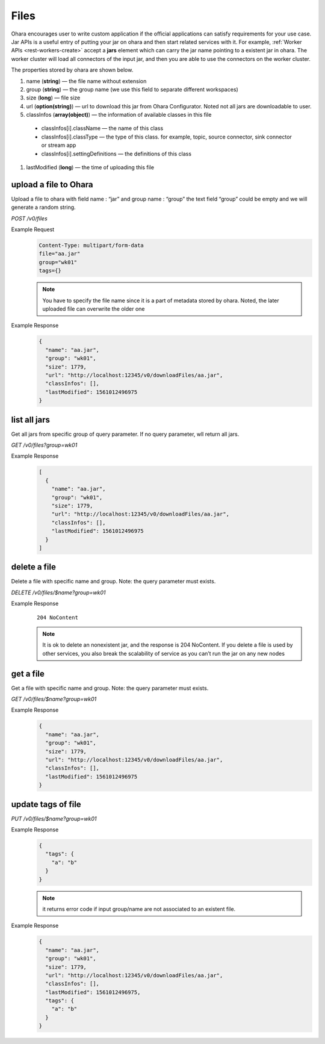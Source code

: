 ..
.. Copyright 2019 is-land
..
.. Licensed under the Apache License, Version 2.0 (the "License");
.. you may not use this file except in compliance with the License.
.. You may obtain a copy of the License at
..
..     http://www.apache.org/licenses/LICENSE-2.0
..
.. Unless required by applicable law or agreed to in writing, software
.. distributed under the License is distributed on an "AS IS" BASIS,
.. WITHOUT WARRANTIES OR CONDITIONS OF ANY KIND, either express or implied.
.. See the License for the specific language governing permissions and
.. limitations under the License.
..

.. _rest-files:

Files
=====

Ohara encourages user to write custom application if the official
applications can satisfy requirements for your use case. Jar APIs is a
useful entry of putting your jar on ohara and then start related
services with it. For example, :ref:`Worker APIs <rest-workers-create>`
accept a **jars** element which can
carry the jar name pointing to a existent jar in ohara. The worker
cluster will load all connectors of the input jar, and then you are able
to use the connectors on the worker cluster.

The properties stored by ohara are shown below.

#. name (**string**) — the file name without extension
#. group (**string**) — the group name (we use this field to separate different workspaces)
#. size (**long**) — file size
#. url (**option(string)**) — url to download this jar from Ohara Configurator. Noted not all jars are downloadable to user.
#. classInfos (**array(object)**) — the information of available classes in this file

  - classInfos[i].className — the name of this class
  - classInfos[i].classType — the type of this class. for example, topic, source connector, sink connector or stream app
  - classInfos[i].settingDefinitions — the definitions of this class

#. lastModified (**long**) — the time of uploading this file


upload a file to Ohara
----------------------

Upload a file to ohara with field name : “jar” and group name : “group”
the text field “group” could be empty and we will generate a random
string.

*POST /v0/files*

Example Request
  .. code-block:: text

     Content-Type: multipart/form-data
     file="aa.jar"
     group="wk01"
     tags={}

  .. note::
     You have to specify the file name since it is a part of metadata
     stored by ohara. Noted, the later uploaded file can overwrite the
     older one

Example Response
  .. code-block:: json

    {
      "name": "aa.jar",
      "group": "wk01",
      "size": 1779,
      "url": "http://localhost:12345/v0/downloadFiles/aa.jar",
      "classInfos": [],
      "lastModified": 1561012496975
    }


list all jars
-------------

Get all jars from specific group of query parameter. If no query
parameter, wll return all jars.

*GET /v0/files?group=wk01*

Example Response
  .. code-block:: json

    [
      {
        "name": "aa.jar",
        "group": "wk01",
        "size": 1779,
        "url": "http://localhost:12345/v0/downloadFiles/aa.jar",
        "classInfos": [],
        "lastModified": 1561012496975
      }
    ]


delete a file
-------------

Delete a file with specific name and group. Note: the query parameter
must exists.

*DELETE /v0/files/$name?group=wk01*

Example Response
  ::

     204 NoContent

  .. note::
     It is ok to delete an nonexistent jar, and the response is 204
     NoContent. If you delete a file is used by other services, you also
     break the scalability of service as you can’t run the jar on any new
     nodes


get a file
----------

Get a file with specific name and group. Note: the query parameter must
exists.

*GET /v0/files/$name?group=wk01*

Example Response
  .. code-block:: json

    {
      "name": "aa.jar",
      "group": "wk01",
      "size": 1779,
      "url": "http://localhost:12345/v0/downloadFiles/aa.jar",
      "classInfos": [],
      "lastModified": 1561012496975
    }


update tags of file
-------------------

*PUT /v0/files/$name?group=wk01*

Example Response
  .. code-block:: json

     {
       "tags": {
         "a": "b"
       }
     }

  .. note::
     it returns error code if input group/name are not associated to an
     existent file.

Example Response
  .. code-block:: json

    {
      "name": "aa.jar",
      "group": "wk01",
      "size": 1779,
      "url": "http://localhost:12345/v0/downloadFiles/aa.jar",
      "classInfos": [],
      "lastModified": 1561012496975,
      "tags": {
        "a": "b"
      }
    }

